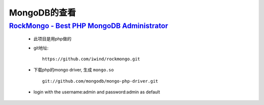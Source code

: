 

MongoDB的查看
######################

`RockMongo - Best PHP MongoDB Administrator <http://rockmongo.com/>`_
----------------------------------------------------------------------------


 * 此项目是用php做的
 * git地址::

     https://github.com/iwind/rockmongo.git

 * 下载php的mongo driver, 生成 ``mongo.so`` ::

     git://github.com/mongodb/mongo-php-driver.git

 * login with the username:admin and password:admin as default


